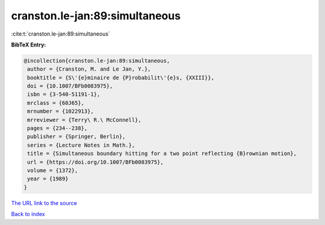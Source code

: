 cranston.le-jan:89:simultaneous
===============================

:cite:t:`cranston.le-jan:89:simultaneous`

**BibTeX Entry:**

.. code-block:: bibtex

   @incollection{cranston.le-jan:89:simultaneous,
    author = {Cranston, M. and Le Jan, Y.},
    booktitle = {S\'{e}minaire de {P}robabilit\'{e}s, {XXIII}},
    doi = {10.1007/BFb0083975},
    isbn = {3-540-51191-1},
    mrclass = {60J65},
    mrnumber = {1022913},
    mrreviewer = {Terry\ R.\ McConnell},
    pages = {234--238},
    publisher = {Springer, Berlin},
    series = {Lecture Notes in Math.},
    title = {Simultaneous boundary hitting for a two point reflecting {B}rownian motion},
    url = {https://doi.org/10.1007/BFb0083975},
    volume = {1372},
    year = {1989}
   }
`The URL link to the source <ttps://doi.org/10.1007/BFb0083975}>`_


`Back to index <../By-Cite-Keys.html>`_
